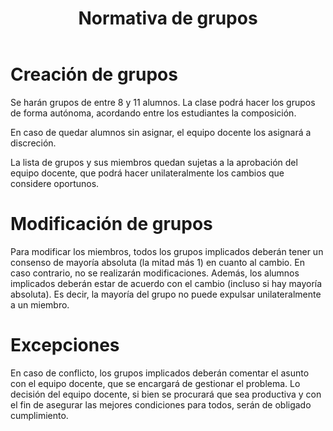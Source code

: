 #+title: Normativa de grupos
#+OPTIONS: html-postamble:nil toc:nil


* Creación de grupos

Se harán grupos de entre 8 y 11 alumnos. La clase podrá hacer los grupos de forma autónoma, acordando entre los estudiantes la composición.

# Siendo \(n_g\) el número de grupos, \(a_g\) el número de alumnos por grupo y \(n_a\) el número de alumnos de la asignatura, se crearán grupos de un número fijo de alumnos alumnos. Con lo cual, el número de grupos será como en la ecuación [cite/t:@eq:groups].

# \[n_g=\frac{n_a}{a_g}\] {#eq:groups}

# Dado que evidentemente la división puede tener resto, se harán ajustes para que todos los alumnos tengan grupo.

En caso de quedar alumnos sin asignar, el equipo docente los asignará a discreción.

# Para registrar un grupo, los alumnos podrán modificar directamente y sin contar con el equipo docente, hasta la fecha indicada, la lista de miembros. Una vez cumplida la fecha, la lista quedará cerrada y se crearán los grupos en el Campus Virtual.

La lista de grupos y sus miembros quedan sujetas a la aprobación del equipo docente, que podrá hacer unilateralmente los cambios que considere oportunos.

* Modificación de grupos
:PROPERTIES:
:CUSTOM_ID: modificación-de-grupos
:END:
Para modificar los miembros, todos los grupos implicados deberán tener un consenso de mayoría absoluta (la mitad más 1) en cuanto al cambio. En caso contrario, no se realizarán modificaciones. Además, los alumnos implicados deberán estar de acuerdo con el cambio (incluso si hay mayoría absoluta). Es decir, la mayoría del grupo no puede expulsar unilateralmente a un miembro.

* Excepciones
:PROPERTIES:
:CUSTOM_ID: excepciones
:END:
En caso de conflicto, los grupos implicados deberán comentar el asunto con el equipo docente, que se encargará de gestionar el problema. Lo decisión del equipo docente, si bien se procurará que sea productiva y con el fin de asegurar las mejores condiciones para todos, serán de obligado cumplimiento.


# Local variables:
# after-save-hook: org-html-export-to-html
# end:
